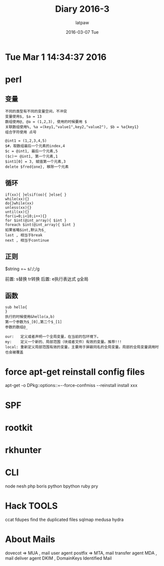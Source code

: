 #+TITLE:       Diary 2016-3
#+AUTHOR:      latpaw
#+EMAIL:       jiangyuezhang@outlook.com
#+DATE:        2016-03-07 Tue
#+URI:         /blog/%y/%m/%d/diary_2016_03
#+KEYWORDS: <TODO: insert your keywords here>
#+TAGS:        diary
#+LANGUAGE:    en
#+OPTIONS:     H:6 num:nil toc:nil \n:nil ::t |:t ^:nil -:nil f:t *:t <:t
#+DESCRIPTION: <TODO: insert your description here>
* Tue Mar  1 14:34:37 2016

* perl
** 变量
#+BEGIN_SRC
不同的类型有不同的变量空间，不冲突
变量使用$, $a = 13
数组使用@, @a = (1,2,3), 使用的时候要用 $
关联数组使用%, %a =(key1,"value1",key2,"value2"), $b = %a{key1}
组合字符使用 点号

@int1 = (1,2,3,4,5)
$#，取数组最后一个元素的index,4
$c = @int1, 最后一个元素,5
($c)＝ @int1, 第一个元素,1
$int1[0] = 3, 赋值第一个元素,3
delete $fred{one}, 移除一个元素
#+END_SRC
** 循环
#+BEGIN_SRC
if(xx){ }elsif(oo){ }else{ }
while(xx){}
do{}while(xx)
unless(xx){}
until(xx){}
for(i=0;i<10;i++){}
for $int(@int_array){ $int }
foreach $int(@int_array){ $int }
如果省略$int,默认为$_
last , 相当于break
next , 相当于continue
#+END_SRC
** 正则
$string =~ s/:/;/g

前置: s替换 tr转换
后置: e执行表达式 g全局
** 函数
#+BEGIN_SRC
sub hello{
}
执行的时候使用&hello(a,b)
第一个参数为$_[0],第二个$_[1]
参数的数组@_

our:   定义或者声明一个全局变量，在当前的包环境下。
my:    定义一个新的、局部范围（块或者文件）有效的变量。推荐!!!
local: 重新定义局部范围有效的变量，主要用于屏蔽同名的全局变量。局部的全局变量调用时也会被覆盖
#+END_SRC
* force apt-get reinstall config files
apt-get -o DPkg::options::=--force-confmiss --reinstall install xxx

* SPF

* rootkit
* rkhunter
* CLI
node nesh
php boris
python bpython
ruby pry
* Hack TOOLS
ccat
fdupes   find the duplicated files
sqlmap
medusa
hydra

* About Mails
dovecot  => MUA , mail user agent
postfix => MTA, mail transfer agent
MDA , mail deliver agent
DKIM , DomainKeys Identified Mail
